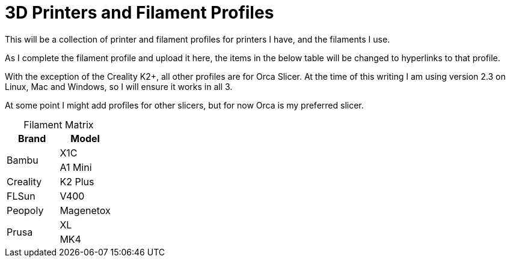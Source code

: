 = 3D Printers and Filament Profiles
:table-caption!: 

This will be a collection of printer and filament profiles for printers I have, and the filaments I use.

As I complete the filament profile and upload it here, the items in the below table will be changed to hyperlinks to that profile.

With the exception of the Creality K2+, all other profiles are for Orca Slicer.  At the time of this writing I am using version 2.3 on Linux, Mac and Windows, so I will ensure it works in all 3.

At some point I might add profiles for other slicers, but for now Orca is my preferred slicer.

.Filament Matrix
[cols="1,1"]
|===
| Brand | Model

.2+| Bambu 
| X1C 
| A1 Mini

| Creality
| K2 Plus

| FLSun
| V400

| Peopoly
| Magenetox

.2+| Prusa
| XL
| MK4



|===
